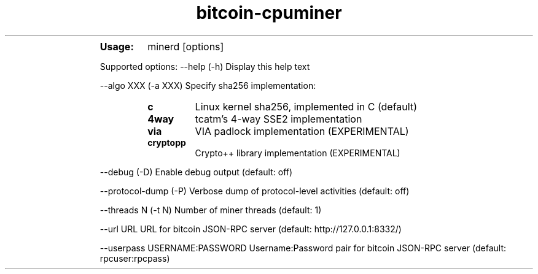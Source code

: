 ." Text automatically generated by txt2man
.TH bitcoin-cpuminer  "diciembre 06, 2010" "" ""
.RS
.TP
.B
Usage:
minerd [options]
.PP
Supported options:
\--help
(\-h) Display this help text
.PP
\--algo XXX
(\-a XXX) Specify sha256 implementation:
.RS
.TP
.B
c
Linux kernel sha256, implemented in C (default)
.TP
.B
4way
tcatm's 4\-way SSE2 implementation
.TP
.B
via
VIA padlock implementation (EXPERIMENTAL)
.TP
.B
cryptopp
Crypto++ library implementation (EXPERIMENTAL)
.RE
.PP
\--debug
(\-D) Enable debug output (default: off)
.PP
\--protocol-dump
(\-P) Verbose dump of protocol-level activities (default: off)
.PP
\--threads N
(\-t N) Number of miner threads (default: 1)
.PP
\--url URL
URL for bitcoin JSON\-RPC server (default: http://127.0.0.1:8332/)
.PP
\--userpass USERNAME:PASSWORD
Username:Password pair for bitcoin JSON\-RPC server (default: rpcuser:rpcpass)
